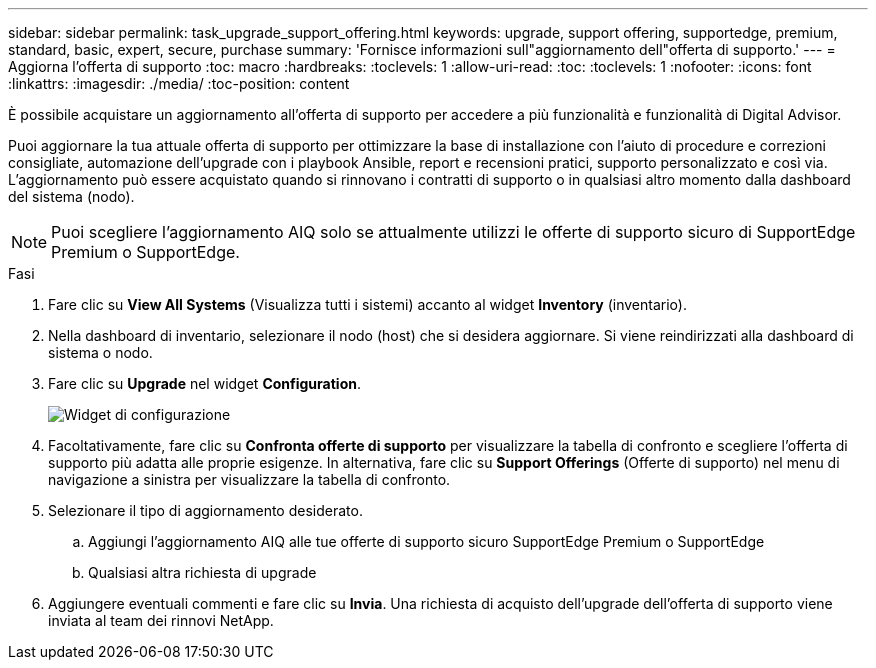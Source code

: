 ---
sidebar: sidebar 
permalink: task_upgrade_support_offering.html 
keywords: upgrade, support offering, supportedge, premium, standard, basic, expert, secure, purchase 
summary: 'Fornisce informazioni sull"aggiornamento dell"offerta di supporto.' 
---
= Aggiorna l'offerta di supporto
:toc: macro
:hardbreaks:
:toclevels: 1
:allow-uri-read: 
:toc: 
:toclevels: 1
:nofooter: 
:icons: font
:linkattrs: 
:imagesdir: ./media/
:toc-position: content


[role="lead"]
È possibile acquistare un aggiornamento all'offerta di supporto per accedere a più funzionalità e funzionalità di Digital Advisor.

Puoi aggiornare la tua attuale offerta di supporto per ottimizzare la base di installazione con l'aiuto di procedure e correzioni consigliate, automazione dell'upgrade con i playbook Ansible, report e recensioni pratici, supporto personalizzato e così via. L'aggiornamento può essere acquistato quando si rinnovano i contratti di supporto o in qualsiasi altro momento dalla dashboard del sistema (nodo).


NOTE: Puoi scegliere l'aggiornamento AIQ solo se attualmente utilizzi le offerte di supporto sicuro di SupportEdge Premium o SupportEdge.

.Fasi
. Fare clic su *View All Systems* (Visualizza tutti i sistemi) accanto al widget *Inventory* (inventario).
. Nella dashboard di inventario, selezionare il nodo (host) che si desidera aggiornare. Si viene reindirizzati alla dashboard di sistema o nodo.
. Fare clic su *Upgrade* nel widget *Configuration*.
+
image:Configuration widget_Support offering upgrade.PNG["Widget di configurazione"]

. Facoltativamente, fare clic su *Confronta offerte di supporto* per visualizzare la tabella di confronto e scegliere l'offerta di supporto più adatta alle proprie esigenze. In alternativa, fare clic su *Support Offerings* (Offerte di supporto) nel menu di navigazione a sinistra per visualizzare la tabella di confronto.
. Selezionare il tipo di aggiornamento desiderato.
+
.. Aggiungi l'aggiornamento AIQ alle tue offerte di supporto sicuro SupportEdge Premium o SupportEdge
.. Qualsiasi altra richiesta di upgrade


. Aggiungere eventuali commenti e fare clic su *Invia*. Una richiesta di acquisto dell'upgrade dell'offerta di supporto viene inviata al team dei rinnovi NetApp.

